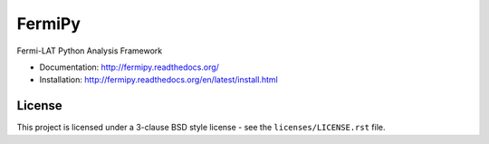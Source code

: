 FermiPy
=======

Fermi-LAT Python Analysis Framework

* Documentation: http://fermipy.readthedocs.org/
* Installation: http://fermipy.readthedocs.org/en/latest/install.html

License
-------
This project is licensed under a 3-clause BSD style license - see the
``licenses/LICENSE.rst`` file.



